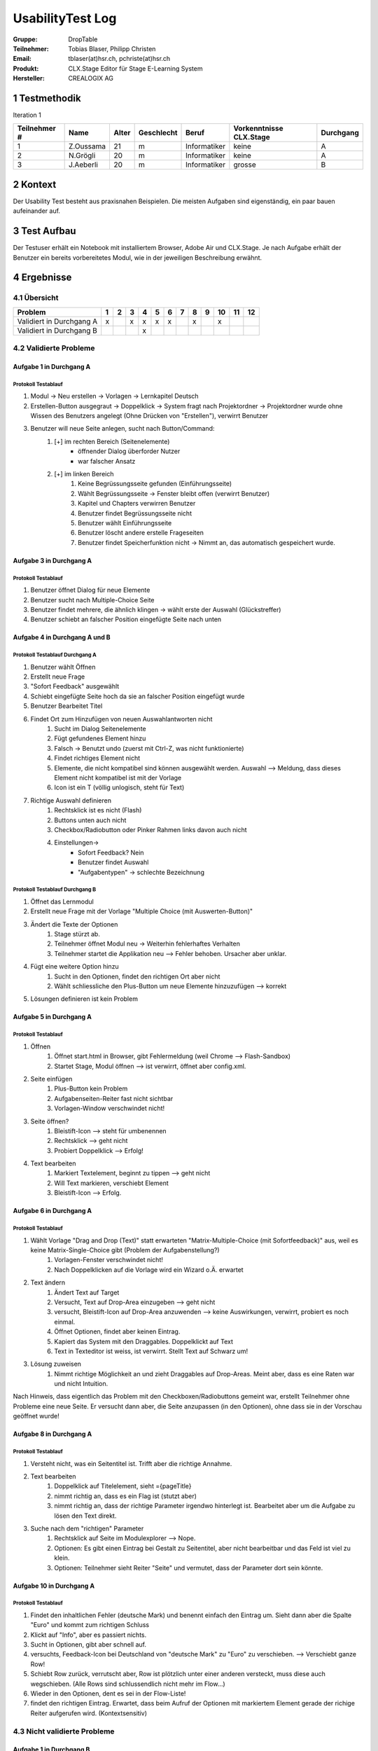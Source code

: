 =================
UsabilityTest Log
=================


:Gruppe: DropTable
:Teilnehmer: Tobias Blaser, Philipp Christen
:Email: tblaser(at)hsr.ch, pchriste(at)hsr.ch
:Produkt: CLX.Stage Editor für Stage E-Learning System
:Hersteller: CREALOGIX AG



1 Testmethodik
==============

Iteration 1

============  =========  =====  ==========  ============  =======================  =========
Teilnehmer #  Name       Alter  Geschlecht  Beruf         Vorkenntnisse CLX.Stage  Durchgang
============  =========  =====  ==========  ============  =======================  =========
1             Z.Oussama  21     m           Informatiker  keine                    A        
2             N.Grögli   20     m           Informatiker  keine                    A        
3             J.Aeberli  20     m           Informatiker  grosse                   B        
============  =========  =====  ==========  ============  =======================  =========



2 Kontext
=========

Der Usability Test besteht aus praxisnahen Beispielen. Die meisten Aufgaben sind eigenständig, ein paar bauen aufeinander auf.



3 Test Aufbau
=============

Der Testuser erhält ein Notebook mit installiertem Browser, Adobe Air und CLX.Stage. Je nach Aufgabe erhält der Benutzer ein bereits vorbereitetes Modul, wie in der jeweiligen Beschreibung erwähnt.



4 Ergebnisse
============

4.1 Übersicht
-------------

========================  =  =  =  =  =  =  =  =  =  ==  ==  ==
Problem                   1  2  3  4  5  6  7  8  9  10  11  12
========================  =  =  =  =  =  =  =  =  =  ==  ==  ==
Validiert in Durchgang A  x     x  x  x  x     x     x         
Validiert in Durchgang B           x                           
========================  =  =  =  =  =  =  =  =  =  ==  ==  ==


4.2 Validierte Probleme
-----------------------

Aufgabe 1 in Durchgang A
........................

Protokoll Testablauf
^^^^^^^^^^^^^^^^^^^^

1) Modul -> Neu erstellen -> Vorlagen -> Lernkapitel Deutsch
2) Erstellen-Button ausgegraut -> Doppelklick -> System fragt nach Projektordner -> Projektordner wurde ohne Wissen des Benutzers angelegt (Ohne Drücken von "Erstellen"), verwirrt Benutzer
3) Benutzer will neue Seite anlegen, sucht nach Button/Command: 
	1) [+] im rechten Bereich (Seitenelemente)
		* öffnender Dialog überforder Nutzer
		* war falscher Ansatz
	2) [+] im linken Bereich
		1) Keine Begrüssungsseite gefunden (Einführungsseite)
		2) Wählt Begrüssungsseite -> Fenster bleibt offen (verwirrt Benutzer)
		3) Kapitel und Chapters verwirren Benutzer
		4) Benutzer findet Begrüssungsseite nicht
		5) Benutzer wählt Einführungsseite
		6) Benutzer löscht andere erstelle Frageseiten
		7) Benutzer findet Speicherfunktion nicht -> Nimmt an, das automatisch gespeichert wurde.


Aufgabe 3 in Durchgang A
........................

Protokoll Testablauf
^^^^^^^^^^^^^^^^^^^^

1) Benutzer öffnet Dialog für neue Elemente
2) Benutzer sucht nach Multiple-Choice Seite
3) Benutzer findet mehrere, die ähnlich klingen -> wählt erste der Auswahl (Glückstreffer)
4) Benutzer schiebt an falscher Position eingefügte Seite nach unten


Aufgabe 4 in Durchgang A und B
..............................

Protokoll Testablauf Durchgang A
^^^^^^^^^^^^^^^^^^^^^^^^^^^^^^^^

1) Benutzer wählt Öffnen
2) Erstellt neue Frage
3) "Sofort Feedback" ausgewählt
4) Schiebt eingefügte Seite hoch da sie an falscher Position eingefügt wurde
5) Benutzer Bearbeitet Titel
6) Findet Ort zum Hinzufügen von neuen Auswahlantworten nicht
	1) Sucht im Dialog Seitenelemente
	2) Fügt gefundenes Element hinzu
	3) Falsch -> Benutzt undo (zuerst mit Ctrl-Z, was nicht funktionierte)
	4) Findet richtiges Element nicht
	5) Elemente, die nicht kompatibel sind können ausgewählt werden. Auswahl --> Meldung, dass dieses Element nicht kompatibel ist mit der Vorlage
	6) Icon ist ein T (völlig unlogisch, steht für Text)
7) Richtige Auswahl definieren 
	1) Rechtsklick ist es nicht (Flash)
	2) Buttons unten auch nicht
	3) Checkbox/Radiobutton oder Pinker Rahmen links davon auch nicht
	4) Einstellungen->
		* Sofort Feedback? Nein
		* Benutzer findet Auswahl
		* "Aufgabentypen" -> schlechte Bezeichnung


Protokoll Testablauf Durchgang B
^^^^^^^^^^^^^^^^^^^^^^^^^^^^^^^^

1) Öffnet das Lernmodul
2) Erstellt neue Frage mit der Vorlage "Multiple Choice (mit Auswerten-Button)"
3) Ändert die Texte der Optionen
	1) Stage stürzt ab.
	2) Teilnehmer öffnet Modul neu -> Weiterhin fehlerhaftes Verhalten
	3) Teilnehmer startet die Applikation neu --> Fehler behoben. Ursacher aber unklar.
4) Fügt eine weitere Option hinzu
	1) Sucht in den Optionen, findet den richtigen Ort aber nicht
	2) Wählt schliessliche den Plus-Button um neue Elemente hinzuzufügen --> korrekt
5) Lösungen definieren ist kein Problem


Aufgabe 5 in Durchgang A
........................

Protokoll Testablauf
^^^^^^^^^^^^^^^^^^^^

1) Öffnen
	1) Öffnet start.html in Browser, gibt Fehlermeldung (weil Chrome --> Flash-Sandbox) 
	2) Startet Stage, Modul öffnen --> ist verwirrt, öffnet aber config.xml.
2) Seite einfügen
	1) Plus-Button kein Problem
	2) Aufgabenseiten-Reiter fast nicht sichtbar
	3) Vorlagen-Window verschwindet nicht!
3) Seite öffnen?
	1) Bleistift-Icon --> steht für umbenennen
	2) Rechtsklick --> geht nicht
	3) Probiert Doppelklick --> Erfolg!
4) Text bearbeiten
	1) Markiert Textelement, beginnt zu tippen --> geht nicht
	2) Will Text markieren, verschiebt Element
	3) Bleistift-Icon --> Erfolg.


Aufgabe 6 in Durchgang A
........................

Protokoll Testablauf
^^^^^^^^^^^^^^^^^^^^

1) Wählt Vorlage "Drag and Drop (Text)" statt erwarteten "Matrix-Multiple-Choice (mit Sofortfeedback)" aus, weil es keine Matrix-Single-Choice gibt (Problem der Aufgabenstellung?)
	1) Vorlagen-Fenster verschwindet nicht!
	2) Nach Doppelklicken auf die Vorlage wird ein Wizard o.Ä. erwartet
2) Text ändern
	1) Ändert Text auf Target
	2) Versucht, Text auf Drop-Area einzugeben --> geht nicht
	3) versucht, Bleistift-Icon auf Drop-Area anzuwenden --> keine Auswirkungen, verwirrt, probiert es noch einmal.
	4) Öffnet Optionen, findet aber keinen Eintrag.
	5) Kapiert das System mit den Draggables. Doppelklickt auf Text
	6) Text in Texteditor ist weiss, ist verwirrt. Stellt Text auf Schwarz um!
3) Lösung zuweisen
	1) Nimmt richtige Möglichkeit an und zieht Draggables auf Drop-Areas. Meint aber, dass es eine Raten war und nicht Intuition.


Nach Hinweis, dass eigentlich das Problem mit den Checkboxen/Radiobuttons gemeint war, erstellt Teilnehmer ohne Probleme eine neue Seite. Er versucht dann aber, die Seite anzupassen (in den Optionen), ohne dass sie in der Vorschau geöffnet wurde!

Aufgabe 8 in Durchgang A
........................

Protokoll Testablauf
^^^^^^^^^^^^^^^^^^^^

1) Versteht nicht, was ein Seitentitel ist. Trifft aber die richtige Annahme.
2) Text bearbeiten
	1) Doppelklick auf Titelelement, sieht ={pageTitle}
	2) nimmt richtig an, dass es ein Flag ist (stutzt aber)
	3) nimmt richtig an, dass der richtige Parameter irgendwo hinterlegt ist. Bearbeitet aber um die Aufgabe zu lösen den Text direkt.
3) Suche nach dem "richtigen" Parameter
	1) Rechtsklick auf Seite im Modulexplorer --> Nope.
	2) Optionen: Es gibt einen Eintrag bei Gestalt zu Seitentitel, aber nicht bearbeitbar und das Feld ist viel zu klein.
	3) Optionen: Teilnehmer sieht Reiter "Seite" und vermutet, dass der Parameter dort sein könnte.


Aufgabe 10 in Durchgang A
.........................

Protokoll Testablauf
^^^^^^^^^^^^^^^^^^^^

1) Findet den inhaltlichen Fehler (deutsche Mark) und benennt einfach den Eintrag um. Sieht dann aber die Spalte "Euro" und kommt zum richtigen Schluss
2) Klickt auf "Info", aber es passiert nichts.
3) Sucht in Optionen, gibt aber schnell auf.
4) versuchts, Feedback-Icon bei Deutschland von "deutsche Mark" zu "Euro" zu verschieben. --> Verschiebt ganze Row!
5) Schiebt Row zurück, verrutscht aber, Row ist plötzlich unter einer anderen versteckt, muss diese auch wegschieben. (Alle Rows sind schlussendlich nicht mehr im Flow...)
6) Wieder in den Optionen, dent es sei in der Flow-Liste!
7) findet den richtigen Eintrag. Erwartet, dass beim Aufruf der Optionen mit markiertem Element gerade der richige Reiter aufgerufen wird. (Kontextsensitiv)


4.3 Nicht validierte Probleme
-----------------------------

Aufgabe 1 in Durchgang B
........................

Aufgabe 2 in Durchgang A und B
..............................

Stellt für keinen Teilnehmer ein Problem dar, da die richtige Vorlage ausgewählt wurde.

Aufgabe 3 in Durchgang B
........................

Aufgabe 5 in Durchgang B
........................

Aufgabe 6 in Durchgang B
........................

Aufgabe 7 in Durchgang A und B
..............................

Teilnehmer hatten kein Probleme, Schwierigkeiten wurden bereits in vorherigen Aufgaben geklärt.

Aufgabe 9 in Durchgang A und B
..............................

Teilnehmer sahen keine Probleme, erstellten eine Aufgabenseite ohne Auswertungsseite.

Aufgabe 10 in Durchgang B
.........................

Aufgabe 11 in Durchgang A und B
...............................

Teilnehmer 2 kennt Vorgehen zu "Single"-Matrix-Aufgaben noch aus Aufgabe 6 und hat keine Probleme bei der Aufgabe.

Aufgabe 12 in Durchgang A und B
..............................

Teilnehmer kennt Vorgehen zum Umbenennen bei Draggables noch aus Aufgabe 8 und hat keine weiteren Probleme.
Der Abspielmodus ist auch kein Problem.

4.4 Neu aufgetauchte Probleme
-----------------------------

* Tool merkt sich zuletzt benutzten Pfad nicht beim Öffnen von Modulen
* Neue Seite wird an falscher Position eingefügt, da der Benutzer nicht explizit den Einfügepunkt wählen muss
* Kapitel-/Seitenvorlagen: Zweiter Reiter (Aufgabenseiten) ist zu weit unten im Akkordeon; Teilnehmer bemerken den Reiter fast nicht
* Teilnehmer wollen Änderungen manuell speichern (drücken Ctrl-S oder erwarten Option unter Modul/Speichern o.Ä.)

